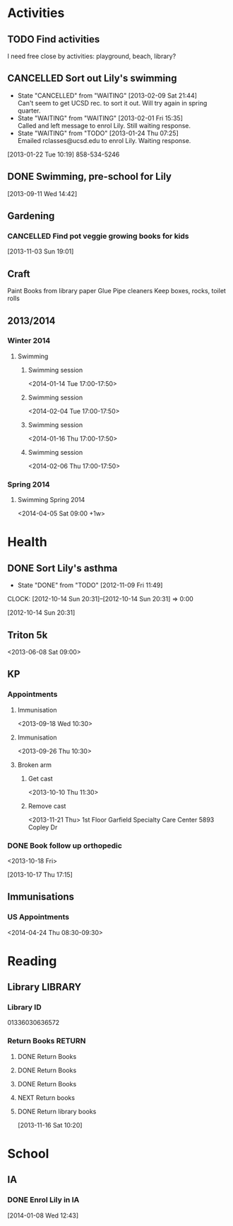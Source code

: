 #+FILETAGS: LILY

* Activities
  :PROPERTIES:
  :ID:       988cca1f-4883-491f-ae26-f7e03a84fbee
  :END:
** TODO Find activities
I need free close by activities: playground, beach, library?
   :PROPERTIES:
   :ID:       a2050f62-567a-4d73-8f61-255a78d4cd8e
   :END:
** CANCELLED Sort out Lily's swimming
  DEADLINE: <2013-01-22 Tue> SCHEDULED: <2013-01-22 Tue>
  - State "CANCELLED"  from "WAITING"    [2013-02-09 Sat 21:44] \\
    Can't seem to get UCSD rec. to sort it out. Will try again in spring quarter.
  - State "WAITING"    from "WAITING"    [2013-02-01 Fri 15:35] \\
    Called and left message to enrol Lily. Still waiting response.
  - State "WAITING"    from "TODO"       [2013-01-24 Thu 07:25] \\
    Emailed rclasses@ucsd.edu to enrol Lily. Waiting response.    
  :LOGBOOK:
  :END:
   :PROPERTIES:
   :ID:       98a49b90-b57e-4deb-872b-8d8fe053915f
   :END:
[2013-01-22 Tue 10:19]
858-534-5246
** DONE Swimming, pre-school for Lily
  SCHEDULED: <2013-11-15 Fri>
  :LOGBOOK:
  - State "DONE"       from "TODO"       [2013-12-02 Mon 21:13]
  :END:
   :PROPERTIES:
   :ID:       c64e647f-9d63-4e0b-a22c-3981e846ca6d
   :END:
[2013-09-11 Wed 14:42]
** Gardening

*** CANCELLED Find pot veggie growing books for kids
  SCHEDULED: <2014-02-03 Mon>
  :LOGBOOK:
  - State "CANCELLED"  from "TODO"       [2014-04-06 Sun 19:15] \\
    Don't really need a book. We have plants and pots!
  :END:
  :PROPERTIES:
  :ID:       5f362eca-e1af-4f2c-a087-4b3a09e5b494
  :END:
[2013-11-03 Sun 19:01]

** Craft
Paint
Books from library
paper
Glue
Pipe cleaners
Keep boxes, rocks, toilet rolls
** 2013/2014
*** Winter 2014
**** Swimming
***** Swimming session
<2014-01-14 Tue 17:00-17:50>
***** Swimming session
<2014-02-04 Tue 17:00-17:50>
***** Swimming session
<2014-01-16 Thu 17:00-17:50>
***** Swimming session
<2014-02-06 Thu 17:00-17:50>

*** Spring 2014
**** Swimming Spring 2014
<2014-04-05 Sat 09:00 +1w>

* Health
  :PROPERTIES:
  :ID:       e8188a45-996a-440a-8a21-e2b3a92c7414
  :END:
** DONE Sort Lily's asthma
   - State "DONE"       from "TODO"       [2012-11-09 Fri 11:49]
  CLOCK: [2012-10-14 Sun 20:31]--[2012-10-14 Sun 20:31] =>  0:00
   :PROPERTIES:
   :ID:       5c7a555a-cb63-42f2-8d11-a7508ea9c8f7
   :END:
[2012-10-14 Sun 20:31]
** Triton 5k
<2013-06-08 Sat 09:00>
** KP
*** Appointments
**** Immunisation
<2013-09-18 Wed 10:30>
**** Immunisation
     <2013-09-26 Thu 10:30>

**** Broken arm
***** Get cast
      :PROPERTIES:
      :ID:       6bc477b1-d74a-43f8-a607-a660e8793e2a
      :END:
<2013-10-10 Thu 11:30>
***** Remove cast
<2013-11-21 Thu>
1st Floor
Garfield Specialty Care Center
5893 Copley Dr
*** DONE Book follow up orthopedic
    <2013-10-18 Fri>
    :LOGBOOK:
    - State "DONE"       from "TODO"       [2013-10-18 Fri 20:37]
    CLOCK: [2013-10-17 Thu 17:15]--[2013-10-17 Thu 17:16] =>  0:01
    :END:
[2013-10-17 Thu 17:15]
** Immunisations
*** US Appointments
<2014-04-24 Thu 08:30-09:30>
* Reading
  :PROPERTIES:
  :ID:       0ada99cc-8707-4746-819b-60e476e8e2ba
  :END:
** Library							    :LIBRARY:
*** Library ID
01336030636572

*** Return Books						     :RETURN:
**** DONE Return Books
     DEADLINE: <2013-08-22 Thu>
     :LOGBOOK:
     - State "DONE"       from ""           [2013-08-18 Sun 18:25]
     :END:
     :PROPERTIES:
     :ID:       4b34ace2-fbd2-45e8-8eb3-15fd8a673c93
     :END:
**** DONE Return Books
     DEADLINE: <2013-10-28 Mon>
     :LOGBOOK:
     - State "DONE"       from "TODO"       [2013-10-28 Mon 20:30]
     :END:
     :PROPERTIES:
     :ID:       ca5879b2-4a22-436c-b9f0-f8cc48ba4039
     :END:
**** DONE Return Books
     DEADLINE: <2014-01-06 Mon>
     :LOGBOOK:
     - State "DONE"       from "TODO"       [2014-01-04 Sat 16:00]
     :END:
     :PROPERTIES:
     :ID:       150817e2-c7d7-40bf-8b60-0035bc8686b6
     :END:

**** NEXT Return books
     DEADLINE: <2014-05-20 Tue>
**** DONE Return library books
  DEADLINE: <2013-11-04 Mon>
  :LOGBOOK:
  - State "DONE"       from "TODO"       [2013-11-19 Tue 14:32]
  :END:
    :PROPERTIES:
    :ID:       d77fc1b3-1387-4dd4-a777-d73893af1cfb
    :END:
[2013-11-16 Sat 10:20]
* School
** IA
*** DONE Enrol Lily in IA
  SCHEDULED: <2014-01-08 Wed>
  :LOGBOOK:
  - State "DONE"       from "TODO"       [2014-01-17 Fri 14:08]
  :END:
[2014-01-08 Wed 12:43]
